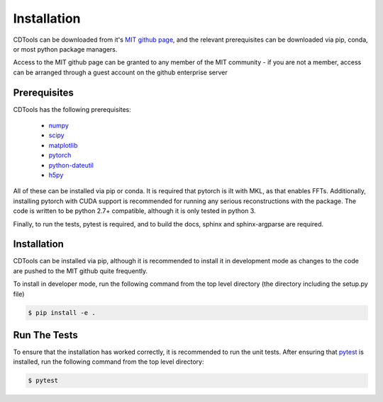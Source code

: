 Installation
============

CDTools can be downloaded from it's `MIT github page`_, and the relevant prerequisites can be downloaded via pip, conda, or most python package managers.

.. _`MIT github page`: https://github.mit.edu/Scattering/ADCD


Access to the MIT github page can be granted to any member of the MIT community - if you are not a member, access can be arranged through a guest account on the github enterprise server

Prerequisites
-------------

CDTools has the following prerequisites:

   * `numpy <http://www.numpy.org>`_
   * `scipy <http://www.scipy.org>`_
   * `matplotlib <https://matplotlib.org>`_
   * `pytorch <https://pytorch.org>`_
   * `python-dateutil <https://github.com/dateutil/dateutil/>`_
   * `h5py <https://www.h5py.org/>`_

All of these can be installed via pip or conda. It is required that pytorch is ilt with MKL, as that enables FFTs. Additionally, installing pytorch with CUDA support is recommended for running any serious reconstructions with the package. The code is written to be python 2.7+ compatible, although it is only tested in python 3.

Finally, to run the tests, pytest is required, and to build the docs, sphinx and sphinx-argparse are required.


Installation
------------

CDTools can be installed via pip, although it is recommended to install it in development mode as changes to the code are pushed to the MIT github quite frequently.

To install in developer mode, run the following command from the top level directory (the directory including the setup.py file)

.. code:: bash
	  
   $ pip install -e .


Run The Tests
-------------

To ensure that the installation has worked correctly, it is recommended to run the unit tests. After ensuring that `pytest <https://docs.pytest.org/en/latest/>`_ is installed, run the following command from the top level directory:

.. code:: bash

   $ pytest


